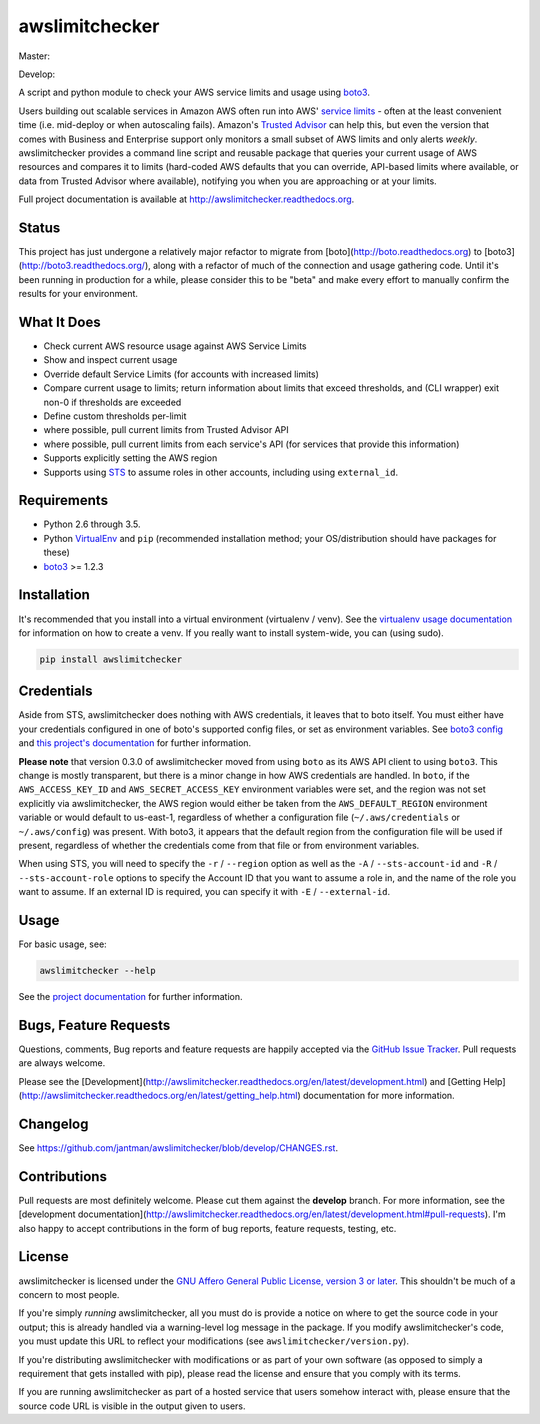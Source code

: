 awslimitchecker
========================

.. image:: https://img.shields.io/pypi/v/awslimitchecker.svg
   :target: https://pypi.python.org/pypi/awslimitchecker
   :alt: PyPi package version

.. image:: https://img.shields.io/pypi/dm/awslimitchecker.svg
   :target: https://pypi.python.org/pypi/awslimitchecker
   :alt: PyPi downloads

.. image:: https://img.shields.io/github/forks/jantman/awslimitchecker.svg
   :alt: GitHub Forks
   :target: https://github.com/jantman/awslimitchecker/network

.. image:: https://img.shields.io/github/issues/jantman/awslimitchecker.svg
   :alt: GitHub Open Issues
   :target: https://github.com/jantman/awslimitchecker/issues

.. image:: http://www.repostatus.org/badges/0.1.0/active.svg
   :alt: Project Status: Active - The project has reached a stable, usable state and is being actively developed.
   :target: http://www.repostatus.org/#active

Master:

.. image:: https://secure.travis-ci.org/jantman/awslimitchecker.png?branch=master
   :target: http://travis-ci.org/jantman/awslimitchecker
   :alt: travis-ci for master branch

.. image:: https://landscape.io/github/jantman/awslimitchecker/master/landscape.svg
   :target: https://landscape.io/github/jantman/awslimitchecker/master
   :alt: Code Health

.. image:: https://codecov.io/github/jantman/awslimitchecker/coverage.svg?branch=master
   :target: https://codecov.io/github/jantman/awslimitchecker?branch=master
   :alt: coverage report for master branch

.. image:: https://readthedocs.org/projects/awslimitchecker/badge/?version=latest
   :target: https://readthedocs.org/projects/awslimitchecker/?badge=latest
   :alt: sphinx documentation for latest release

Develop:

.. image:: https://secure.travis-ci.org/jantman/awslimitchecker.png?branch=develop
   :target: http://travis-ci.org/jantman/awslimitchecker
   :alt: travis-ci for develop branch

.. image:: https://landscape.io/github/jantman/awslimitchecker/develop/landscape.svg
   :target: https://landscape.io/github/jantman/awslimitchecker/develop
   :alt: Code Health

.. image:: https://codecov.io/github/jantman/awslimitchecker/coverage.svg?branch=develop
   :target: https://codecov.io/github/jantman/awslimitchecker?branch=develop
   :alt: coverage report for develop branch

.. image:: https://readthedocs.org/projects/awslimitchecker/badge/?version=develop
   :target: https://readthedocs.org/projects/awslimitchecker/?badge=develop
   :alt: sphinx documentation for develop branch

A script and python module to check your AWS service limits and usage using `boto3 <http://boto3.readthedocs.org/>`_.

Users building out scalable services in Amazon AWS often run into AWS' `service limits <http://docs.aws.amazon.com/general/latest/gr/aws_service_limits.html>`_ -
often at the least convenient time (i.e. mid-deploy or when autoscaling fails). Amazon's `Trusted Advisor <https://aws.amazon.com/premiumsupport/trustedadvisor/>`_
can help this, but even the version that comes with Business and Enterprise support only monitors a small subset of AWS limits
and only alerts *weekly*. awslimitchecker provides a command line script and reusable package that queries your current
usage of AWS resources and compares it to limits (hard-coded AWS defaults that you can override, API-based limits where available, or data from Trusted
Advisor where available), notifying you when you are approaching or at your limits.

Full project documentation is available at `http://awslimitchecker.readthedocs.org <http://awslimitchecker.readthedocs.org>`_.

Status
------

This project has just undergone a relatively major refactor to migrate from
[boto](http://boto.readthedocs.org) to [boto3](http://boto3.readthedocs.org/),
along with a refactor of much of the connection and usage gathering code. Until
it's been running in production for a while, please consider this to be "beta"
and make every effort to manually confirm the results for your environment.

What It Does
------------

- Check current AWS resource usage against AWS Service Limits
- Show and inspect current usage
- Override default Service Limits (for accounts with increased limits)
- Compare current usage to limits; return information about limits that
  exceed thresholds, and (CLI wrapper) exit non-0 if thresholds are exceeded
- Define custom thresholds per-limit
- where possible, pull current limits from Trusted Advisor API
- where possible, pull current limits from each service's API (for services that provide this information)
- Supports explicitly setting the AWS region
- Supports using `STS <http://docs.aws.amazon.com/STS/latest/APIReference/Welcome.html>`_ to assume roles in other accounts, including using ``external_id``.

Requirements
------------

* Python 2.6 through 3.5.
* Python `VirtualEnv <http://www.virtualenv.org/>`_ and ``pip`` (recommended installation method; your OS/distribution should have packages for these)
* `boto3 <http://boto3.readthedocs.org/>`_ >= 1.2.3

Installation
------------

It's recommended that you install into a virtual environment (virtualenv /
venv). See the `virtualenv usage documentation <http://www.virtualenv.org/en/latest/>`_
for information on how to create a venv. If you really want to install
system-wide, you can (using sudo).

.. code-block:: bash

    pip install awslimitchecker

Credentials
-----------

Aside from STS, awslimitchecker does nothing with AWS credentials, it leaves that to boto itself.
You must either have your credentials configured in one of boto's supported config
files, or set as environment variables. See
`boto3 config <http://boto3.readthedocs.org/en/latest/guide/configuration.html#guide-configuration>`_
and
`this project's documentation <http://awslimitchecker.readthedocs.org/en/latest/getting_started.html#credentials>`_
for further information.

**Please note** that version 0.3.0 of awslimitchecker moved from using ``boto`` as its AWS API client to using
``boto3``. This change is mostly transparent, but there is a minor change in how AWS credentials are handled. In
``boto``, if the ``AWS_ACCESS_KEY_ID`` and ``AWS_SECRET_ACCESS_KEY`` environment variables were set, and the
region was not set explicitly via awslimitchecker, the AWS region would either be taken from the ``AWS_DEFAULT_REGION``
environment variable or would default to us-east-1, regardless of whether a configuration file (``~/.aws/credentials``
or ``~/.aws/config``) was present. With boto3, it appears that the default region from the configuration file will be
used if present, regardless of whether the credentials come from that file or from environment variables.

When using STS, you will need to specify the ``-r`` / ``--region`` option as well as the ``-A`` / ``--sts-account-id``
and ``-R`` / ``--sts-account-role`` options to specify the Account ID that you want to assume a role in, and the
name of the role you want to assume. If an external ID is required, you can specify it with ``-E`` / ``--external-id``.

Usage
-----

For basic usage, see:

.. code-block:: bash

    awslimitchecker --help

See the `project documentation <http://awslimitchecker.readthedocs.org>`_
for further information.

Bugs, Feature Requests
----------------------

Questions, comments, Bug reports and feature requests are happily accepted via
the `GitHub Issue Tracker <https://github.com/jantman/awslimitchecker/issues>`_.
Pull requests are always welcome.

Please see the [Development](http://awslimitchecker.readthedocs.org/en/latest/development.html)
and [Getting Help](http://awslimitchecker.readthedocs.org/en/latest/getting_help.html) documentation for more information.

Changelog
---------

See `https://github.com/jantman/awslimitchecker/blob/develop/CHANGES.rst <https://github.com/jantman/awslimitchecker/blob/develop/CHANGES.rst>`_.

Contributions
-------------

Pull requests are most definitely welcome. Please cut them against the **develop** branch. For more information, see
the [development documentation](http://awslimitchecker.readthedocs.org/en/latest/development.html#pull-requests). I'm
also happy to accept contributions in the form of bug reports, feature requests, testing, etc.

License
-------

awslimitchecker is licensed under the `GNU Affero General Public License, version 3 or later <http://www.gnu.org/licenses/agpl.html>`_.
This shouldn't be much of a concern to most people.

If you're simply *running* awslimitchecker, all you must do is provide a notice on where to get the source code
in your output; this is already handled via a warning-level log message in the package. If you modify awslimitchecker's
code, you must update this URL to reflect your modifications (see ``awslimitchecker/version.py``).

If you're distributing awslimitchecker with modifications or as part of your own software (as opposed to simply a
requirement that gets installed with pip), please read the license and ensure that you comply with its terms.

If you are running awslimitchecker as part of a hosted service that users somehow interact with, please
ensure that the source code URL is visible in the output given to users.
